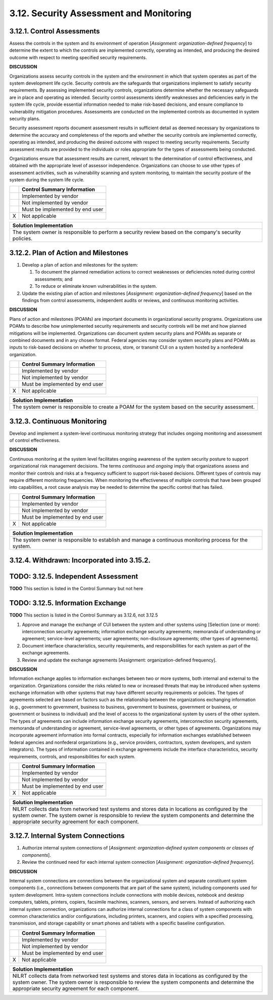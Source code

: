
.. _3-12--security-assessment-and-monitoring:

========================================
3.12. Security Assessment and Monitoring
========================================


.. _3-12-1--control-assessments:

---------------------------
3.12.1. Control Assessments
---------------------------

Assess the controls in the system and its environment of operation
[*Assignment: organization-defined frequency*] to determine the extent
to which the controls are implemented correctly, operating as intended,
and producing the desired outcome with respect to meeting specified
security requirements.

**DISCUSSION**

Organizations assess security controls in the system and the environment
in which that system operates as part of the system development life
cycle. Security controls are the safeguards that organizations implement
to satisfy security requirements. By assessing implemented security
controls, organizations determine whether the necessary safeguards are
in place and operating as intended. Security control assessments
identify weaknesses and deficiencies early in the system life cycle,
provide essential information needed to make risk-based decisions, and
ensure compliance to vulnerability mitigation procedures. Assessments
are conducted on the implemented controls as documented in system
security plans.

Security assessment reports document assessment results in sufficient
detail as deemed necessary by organizations to determine the accuracy
and completeness of the reports and whether the security controls are
implemented correctly, operating as intended, and producing the desired
outcome with respect to meeting security requirements. Security
assessment results are provided to the individuals or roles appropriate
for the types of assessments being conducted.

Organizations ensure that assessment results are current, relevant to
the determination of control effectiveness, and obtained with the
appropriate level of assessor independence. Organizations can choose to
use other types of assessment activities, such as vulnerability scanning
and system monitoring, to maintain the security posture of the system
during the system life cycle.

+---+---------------------------------+
|   | Control Summary Information     |
+===+=================================+
|   | Implemented by vendor           |
+---+---------------------------------+
|   | Not implemented by vendor       |
+---+---------------------------------+
|   | Must be implemented by end user |
+---+---------------------------------+
| X | Not applicable                  |
+---+---------------------------------+

+----------------------------------------------------------------------------------+
| Solution Implementation                                                          |
+==================================================================================+
| The system owner is responsible to perform a security review based on the        |
| company's security policies.                                                     |
+----------------------------------------------------------------------------------+

.. raw:: latex

    \newpage



.. _3-12-2--plan-of-action-and-milestones:

-------------------------------------
3.12.2. Plan of Action and Milestones
-------------------------------------

#. Develop a plan of action and milestones for the system:

   #. To document the planned remediation actions to correct      weaknesses or deficiencies noted during control assessments; and
   #. To reduce or eliminate known vulnerabilities in the system.

#. Update the existing plan of action and milestones [*Assignment:
   organization-defined frequency*] based on the findings from control
   assessments, independent audits or reviews, and continuous monitoring
   activities.

**DISCUSSION**

Plans of action and milestones (POAMs) are important documents in
organizational security programs. Organizations use POAMs to describe
how unimplemented security requirements and security controls will be
met and how planned mitigations will be implemented. Organizations can
document system security plans and POAMs as separate or combined
documents and in any chosen format. Federal agencies may consider system
security plans and POAMs as inputs to risk-based decisions on whether to
process, store, or transmit CUI on a system hosted by a nonfederal
organization.

+---+---------------------------------+
|   | Control Summary Information     |
+===+=================================+
|   | Implemented by vendor           |
+---+---------------------------------+
|   | Not implemented by vendor       |
+---+---------------------------------+
|   | Must be implemented by end user |
+---+---------------------------------+
| X | Not applicable                  |
+---+---------------------------------+

+----------------------------------------------------------------------------------+
| Solution Implementation                                                          |
+==================================================================================+
| The system owner is responsible to create a POAM for the system based on the     |
| security assessment.                                                             |
+----------------------------------------------------------------------------------+

.. raw:: latex

    \newpage



.. _3-12-3--continuous-monitoring:

-----------------------------
3.12.3. Continuous Monitoring
-----------------------------

Develop and implement a system-level continuous monitoring strategy that
includes ongoing monitoring and assessment of control effectiveness.

**DISCUSSION**

Continuous monitoring at the system level facilitates ongoing awareness
of the system security posture to support organizational risk management
decisions. The terms *continuous* and *ongoing* imply that organizations
assess and monitor their controls and risks at a frequency sufficient to
support risk-based decisions. Different types of controls may require
different monitoring frequencies. When monitoring the effectiveness of
multiple controls that have been grouped into capabilities, a root cause
analysis may be needed to determine the specific control that has
failed.

+---+---------------------------------+
|   | Control Summary Information     |
+===+=================================+
|   | Implemented by vendor           |
+---+---------------------------------+
|   | Not implemented by vendor       |
+---+---------------------------------+
|   | Must be implemented by end user |
+---+---------------------------------+
| X | Not applicable                  |
+---+---------------------------------+

+----------------------------------------------------------------------------------+
| Solution Implementation                                                          |
+==================================================================================+
| The system owner is responsible to establish and manage a continuous monitoring  |
| process for the system.                                                          |
+----------------------------------------------------------------------------------+

.. raw:: latex

    \newpage



.. _3-12-4--withdrawn--incorporated-into-3-15-2-:

--------------------------------------------
3.12.4. Withdrawn: Incorporated into 3.15.2.
--------------------------------------------

.. raw:: latex

    \newpage


.. _3-12-5--independent-assessment:

------------------------------------
TODO: 3.12.5. Independent Assessment
------------------------------------

**TODO** This section is listed in the Control Summary but not here

.. _3-12-5--information-exchange:

.. _3-12-6--information-exchange:

----------------------------------
TODO: 3.12.5. Information Exchange
----------------------------------

**TODO** This section is listed in the Control Summary as 3.12.6, not 3.12.5

#. Approve and manage the exchange of CUI between the system and other   systems using [Selection (one or more): interconnection security   agreements; information exchange security agreements; memoranda of   understanding or agreement; service-level agreements; user agreements;   non-disclosure agreements; other types of agreements].
#. Document interface characteristics, security requirements, and   responsibilities for each system as part of the exchange agreements.
#. Review and update the exchange agreements [Assignment:   organization-defined frequency].

**DISCUSSION**

Information exchange applies to information exchanges between two or
more systems, both internal and external to the organization.
Organizations consider the risks related to new or increased threats
that may be introduced when systems exchange information with other
systems that may have different security requirements or policies. The
types of agreements selected are based on factors such as the
relationship between the organizations exchanging information (e.g.,
government to government, business to business, government to business,
government or business, or government or business to individual) and the
level of access to the organizational system by users of the other
system. The types of agreements can include information exchange
security agreements, interconnection security agreements, memoranda of
understanding or agreement, service-level agreements, or other types of
agreements. Organizations may incorporate agreement information into
formal contracts, especially for information exchanges established
between federal agencies and nonfederal organizations (e.g., service
providers, contractors, system developers, and system integrators). The
types of information contained in exchange agreements include the
interface characteristics, security requirements, controls, and
responsibilities for each system.

+---+---------------------------------+
|   | Control Summary Information     |
+===+=================================+
|   | Implemented by vendor           |
+---+---------------------------------+
|   | Not implemented by vendor       |
+---+---------------------------------+
|   | Must be implemented by end user |
+---+---------------------------------+
| X | Not applicable                  |
+---+---------------------------------+

+----------------------------------------------------------------------------------+
| Solution Implementation                                                          |
+==================================================================================+
| NILRT collects data from networked test systems and stores data in locations as  |
| configured by the system owner. The system owner is responsible to review the    |
| system components and determine the appropriate security agreement for each      |
| component.                                                                       |
+----------------------------------------------------------------------------------+

.. raw:: latex

    \newpage



.. _3-12-7--internal-system-connections:

-----------------------------------
3.12.7. Internal System Connections
-----------------------------------

#. Authorize internal system connections of [*Assignment:   organization-defined system components or classes of components*].
#. Review the continued need for each internal system connection   [*Assignment: organization-defined frequency*].

**DISCUSSION**

Internal system connections are connections between the organizational
system and separate constituent system components (i.e., connections
between components that are part of the same system), including
components used for system development. Intra-system connections include
connections with mobile devices, notebook and desktop computers,
tablets, printers, copiers, facsimile machines, scanners, sensors, and
servers. Instead of authorizing each internal system connection,
organizations can authorize internal connections for a class of system
components with common characteristics and/or configurations, including
printers, scanners, and copiers with a specified processing,
transmission, and storage capability or smart phones and tablets with a
specific baseline configuration.

+---+---------------------------------+
|   | Control Summary Information     |
+===+=================================+
|   | Implemented by vendor           |
+---+---------------------------------+
|   | Not implemented by vendor       |
+---+---------------------------------+
|   | Must be implemented by end user |
+---+---------------------------------+
| X | Not applicable                  |
+---+---------------------------------+

+----------------------------------------------------------------------------------+
| Solution Implementation                                                          |
+==================================================================================+
| NILRT collects data from networked test systems and stores data in locations as  |
| configured by the system owner. The system owner is responsible to review the    |
| system components and determine the appropriate security agreement for each      |
| component.                                                                       |
+----------------------------------------------------------------------------------+

.. raw:: latex

    \newpage

